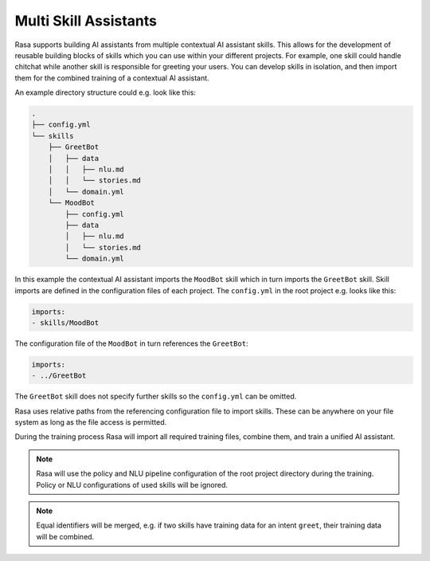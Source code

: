.. :desc: Iterate quickly by developing reusable building blocks of AI assistant skills
       and combining them at training time.

.. _multi_skill_bots:


Multi Skill Assistants
======================

Rasa supports building AI assistants from multiple contextual AI assistant skills.
This allows for the development of reusable building blocks of skills which you can use within
your different projects. For example, one skill could handle chitchat while another skill
is responsible for greeting your users. You can develop skills in isolation, and then
import them for the combined training of a contextual AI assistant.

An example directory structure could e.g. look like this:

.. code-block:: bash

    .
    ├── config.yml
    └── skills
        ├── GreetBot
        │   ├── data
        │   │   ├── nlu.md
        │   │   └── stories.md
        │   └── domain.yml
        └── MoodBot
            ├── config.yml
            ├── data
            │   ├── nlu.md
            │   └── stories.md
            └── domain.yml

In this example the contextual AI assistant imports the ``MoodBot`` skill which in turn
imports the ``GreetBot`` skill. Skill imports are defined in the configuration files of
each project. The ``config.yml`` in the root project e.g. looks like this:

.. code-block:: yaml

    imports:
    - skills/MoodBot

The configuration file of the ``MoodBot`` in turn references the ``GreetBot``:

.. code-block:: yaml

    imports:
    - ../GreetBot

The ``GreetBot`` skill does not specify further skills so the ``config.yml`` can be
omitted.

Rasa uses relative paths from the referencing configuration file to import skills.
These can be anywhere on your file system as long as the file access is permitted.

During the training process Rasa will import all required training files, combine
them, and train a unified AI assistant.

.. note::

    Rasa will use the policy and NLU pipeline configuration of the root project
    directory during the training. Policy or NLU configurations of used skills will
    be ignored.

.. note::

    Equal identifiers will be merged, e.g. if two skills have training data
    for an intent ``greet``, their training data will be combined.

